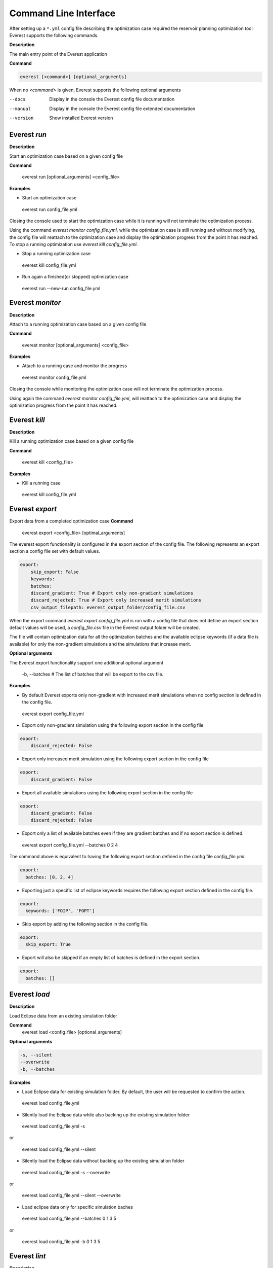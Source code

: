 .. _cha_cli:

**********************
Command Line Interface
**********************

After setting up a ``*.yml`` config file describing the optimization case required the reservoir planning optimization tool Everest supports the following commands.

**Description**

The main entry point of the Everest application

**Command**

.. code-block:: bash

  everest [<command>] [optional_arguments]

When no `<command>` is given, Everest supports the following optional arguments

--docs     Display in the console the Everest config file documentation
--manual   Display in the console the Everest config file extended documentation
--version  Show installed Everest version


==============
 Everest `run`
==============
**Description**

Start an optimization case based on a given config file

**Command**

 everest run  [optional_arguments] <config_file>

**Examples**

* Start an optimization case

 everest run config_file.yml

Closing the console used to start the optimization case while it is running will not terminate the optimization process.

Using the command `everest monitor config_file.yml`,  while the optimization case is still running and without modifying, the config file will reattach to the optimization case and display the optimization progress from the point it has reached. To stop a running optimization use `everest kill config_file.yml`.

* Stop a running optimization case

 everest kill config_file.yml

* Run again a finished(or stopped) optimization case

 everest run --new-run config_file.yml

==================
 Everest `monitor`
==================
**Description**

Attach to a running optimization case based on a given config file

**Command**

 everest monitor  [optional_arguments] <config_file>

**Examples**

* Attach to a running case and monitor the progress

 everest monitor config_file.yml

Closing the console while monitoring the optimization case will not terminate the optimization process.

Using again the command `everest monitor config_file.yml`, will reattach to the optimization case and display the optimization progress from the point it has reached.

==================
 Everest `kill`
==================
**Description**

Kill a running optimization case based on a given config file

**Command**

 everest kill  <config_file>

**Examples**

* Kill a running case

 everest kill config_file.yml

.. _evexport:

================
Everest `export`
================

Export data from a completed optimization case
**Command**

 everest export <config_file> [optimal_arguments]

The everest export functionality is configured in the export section of the config file.
The following represents an export section a config file set with default values.

.. code-block:: yaml

    export:
        skip_export: False
        keywords:
        batches:
        discard_gradient: True # Export only non-gradient simulations
        discard_rejected: True # Export only increased merit simulations
        csv_output_filepath: everest_output_folder/config_file.csv

When the export command `everest export config_file.yml` is run with a config file that does not define an export section default values will be used, a `config_file.csv` file in the Everest output folder will be created.

The file will contain optimization data for all the optimization batches and the available eclipse keywords (if a data file is available) for only the non-gradient simulations and the simulations that increase merit.

**Optional arguments**

The Everest export functionality support one additional optional argument

 -b, --batches # The list of batches that will be export to the csv file.

**Examples**

* By default Everest exports only non-gradient with increased merit simulations when no config section is defined in the config file.

 everest export config_file.yml

* Export only non-gradient simulation using the following export section in the config file

.. code-block:: yaml

    export:
        discard_rejected: False

* Export only increased merit simulation using the following export section in the config file

.. code-block:: yaml

    export:
        discard_gradient: False

* Export all available simulations using the following export section in the config file

.. code-block:: yaml

    export:
        discard_gradient: False
        discard_rejected: False

* Export only a list of available batches even if they are gradient batches and if no export section is defined.

 everest export config_file.yml --batches 0 2 4

The command above is equivalent to having the following export section defined in the config file `config_file.yml`.

.. code-block:: yaml

    export:
      batches: [0, 2, 4]

* Exporting just a specific list of eclipse keywords requires the following export section defined in the config file.

.. code-block:: yaml

    export:
      keywords: ['FOIP', 'FOPT']

* Skip export by adding the following section in the config file.

.. code-block:: yaml

    export:
      skip_export: True

* Export will also be skipped if an empty list of batches is defined in the export section.

.. code-block:: yaml

    export:
      batches: []

==============
Everest `load`
==============

**Description**

Load Eclipse data from an existing simulation folder

**Command**
 everest load  <config_file> [optional_arguments]

**Optional arguments**

.. code-block:: yaml

    -s, --silent
    --overwrite
    -b, --batches

**Examples**

* Load Eclipse data for existing simulation folder.
  By default, the user will be requested to confirm the action.

 everest load config_file.yml

* Silently load the Eclipse data while also backing up the existing simulation folder

 everest load config_file.yml -s

or

 everest load config_file.yml  --silent

* Silently load the Eclipse data without backing up the existing simulation folder

 everest load config_file.yml  -s --overwrite

or

 everest load config_file.yml --silent --overwrite


* Load eclipse data only for specific simulation baches

 everest load config_file.yml --batches 0 1 3 5

or

 everest load config_file.yml -b 0 1 3 5

==============
Everest `lint`
==============

**Description**

Validate a config file

**Command**

 everest lint <config_file>


**Example**

* Check if `config_file.yml` is a valid Everest config file and no errors are present

 everest lint config_file.yml

================
Everest `render`
================

**Description**

Display the configuration data loaded from a config file after replacing templated arguments.

**Command**

 everest render <config_file>

**Example**

* Show loaded configuration data

 everest render config_file.yml

===================
Graphical interface
===================

Start the Everest graphical user interface

**Command**

 everest gui [config_file]

**Example**

* Start everest GUI without loading any prior config file

 everest gui

* Start everest GUI by loading existing config file

 everest gui config_file.yml

.. _ev_branch:

==============
Everest branch
==============

.. argparse::
    :module: everest.bin.config_branch_script
    :func: _build_args_parser
    :prog: config_branch_entry

**Description**

The *everest branch* command is designed to help users quickly create a new config file based on a previous config file
used in an optimization experiment.

The user is required to provide an existing batch number form the previous optimization experiment.

The newly created config file will contain updated values for the control's initial guesses.

The new values for the control's initial guess will be the control values associated with the given batch number
in the previous optimization case.

**Warning**
Removing the optimization output folder before running the *branch* will make the command unable to successfully execute

The *branch* command does not provide optimization experiment restart functionality. Starting an optimization case based
on the newly created config file is considered an new optimization experiment.

===============
Everest results
===============

Start the everest visualization plugin. If no visualization plugin is installed the message:
``No visualization plugin installed!`` will be displayed in the console.

**Command**

.. code-block:: yaml

 usage: everest results <config_file.yml>

Because visualization plugins require optimization data, the command above should only be called for in-progress or finished
optimization cases.

Positional Arguments
====================
``config_file``

The path to the everest configuration file


Plugin
======

The recommended open-source everest visualization plugin is Everviz_

.. _Everviz: https://github.com/equinor/everviz


It can be installed using `pip`

.. code-block:: yaml

 pip install everviz
